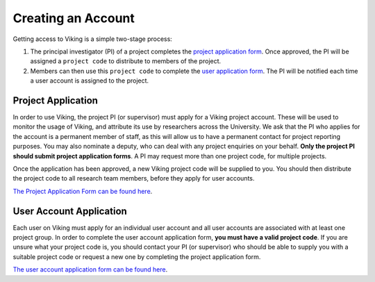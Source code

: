 .. _creating-an-account:

Creating an Account
===================

Getting access to Viking is a simple two-stage process:

1. The principal investigator (PI) of a project completes the `project application form <https://goo.gl/forms/xlSrWsP0QaT7PYpm2>`_. Once approved, the PI will be assigned a ``project code`` to distribute to members of the project.
2. Members can then use this ``project code`` to complete the `user application form <https://goo.gl/forms/0Uhl5sIOhFlYtZc63>`_. The PI will be notified each time a user account is assigned to the project.


Project Application
-------------------
In order to use Viking, the project PI (or supervisor) must apply for a Viking project account. These will be used to monitor the usage of Viking, and attribute its use by researchers across the University. We ask that the PI who applies for the account is a permanent member of staff, as this will allow us to have a permanent contact for project reporting purposes. You may also nominate a deputy, who can deal with any project enquiries on your behalf. **Only the project PI should submit project application forms**. A PI may request more than one project code, for multiple projects.

Once the application has been approved, a new Viking project code will be supplied to you. You should then distribute the project code to all research team members, before they apply for user accounts.

`The Project Application Form can be found here <https://goo.gl/forms/xlSrWsP0QaT7PYpm2>`_.

User Account Application
------------------------
Each user on Viking must apply for an individual user account and all user accounts are associated with at least one project group. In order to complete the user account application form, **you must have a valid project code**. If you are unsure what your project code is, you should contact your PI (or supervisor) who should be able to supply you with a suitable project code or request a new one by completing the project application form.

`The user account application form can be found here <https://goo.gl/forms/0Uhl5sIOhFlYtZc63>`_.
